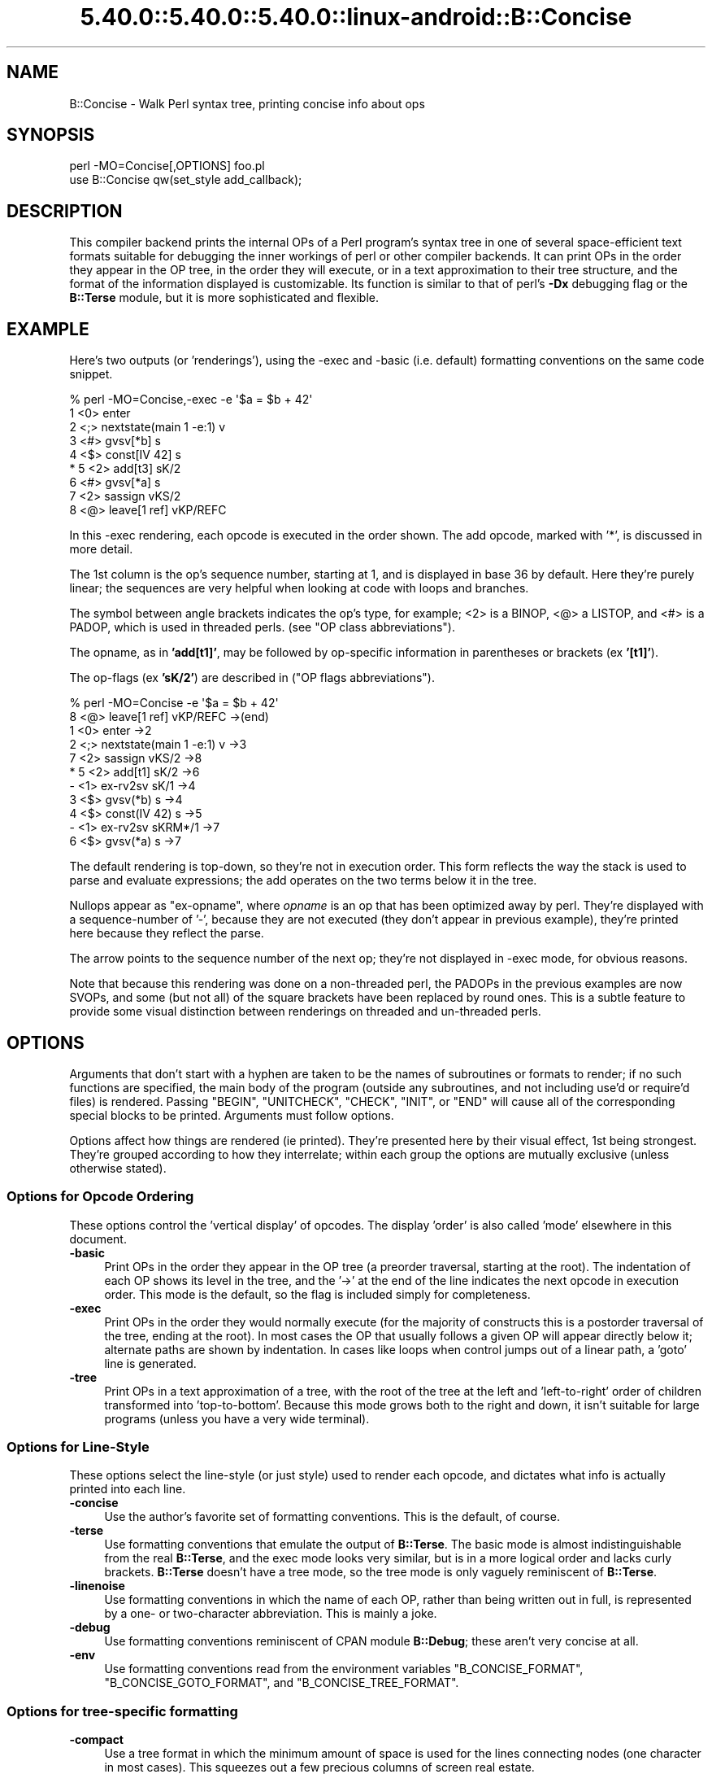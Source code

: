 .\" Automatically generated by Pod::Man 5.0102 (Pod::Simple 3.45)
.\"
.\" Standard preamble:
.\" ========================================================================
.de Sp \" Vertical space (when we can't use .PP)
.if t .sp .5v
.if n .sp
..
.de Vb \" Begin verbatim text
.ft CW
.nf
.ne \\$1
..
.de Ve \" End verbatim text
.ft R
.fi
..
.\" \*(C` and \*(C' are quotes in nroff, nothing in troff, for use with C<>.
.ie n \{\
.    ds C` ""
.    ds C' ""
'br\}
.el\{\
.    ds C`
.    ds C'
'br\}
.\"
.\" Escape single quotes in literal strings from groff's Unicode transform.
.ie \n(.g .ds Aq \(aq
.el       .ds Aq '
.\"
.\" If the F register is >0, we'll generate index entries on stderr for
.\" titles (.TH), headers (.SH), subsections (.SS), items (.Ip), and index
.\" entries marked with X<> in POD.  Of course, you'll have to process the
.\" output yourself in some meaningful fashion.
.\"
.\" Avoid warning from groff about undefined register 'F'.
.de IX
..
.nr rF 0
.if \n(.g .if rF .nr rF 1
.if (\n(rF:(\n(.g==0)) \{\
.    if \nF \{\
.        de IX
.        tm Index:\\$1\t\\n%\t"\\$2"
..
.        if !\nF==2 \{\
.            nr % 0
.            nr F 2
.        \}
.    \}
.\}
.rr rF
.\" ========================================================================
.\"
.IX Title "5.40.0::5.40.0::5.40.0::linux-android::B::Concise 3"
.TH 5.40.0::5.40.0::5.40.0::linux-android::B::Concise 3 2024-12-13 "perl v5.40.0" "Perl Programmers Reference Guide"
.\" For nroff, turn off justification.  Always turn off hyphenation; it makes
.\" way too many mistakes in technical documents.
.if n .ad l
.nh
.SH NAME
B::Concise \- Walk Perl syntax tree, printing concise info about ops
.SH SYNOPSIS
.IX Header "SYNOPSIS"
.Vb 1
\&    perl \-MO=Concise[,OPTIONS] foo.pl
\&
\&    use B::Concise qw(set_style add_callback);
.Ve
.SH DESCRIPTION
.IX Header "DESCRIPTION"
This compiler backend prints the internal OPs of a Perl program's syntax
tree in one of several space-efficient text formats suitable for debugging
the inner workings of perl or other compiler backends. It can print OPs in
the order they appear in the OP tree, in the order they will execute, or
in a text approximation to their tree structure, and the format of the
information displayed is customizable. Its function is similar to that of
perl's \fB\-Dx\fR debugging flag or the \fBB::Terse\fR module, but it is more
sophisticated and flexible.
.SH EXAMPLE
.IX Header "EXAMPLE"
Here's two outputs (or 'renderings'), using the \-exec and \-basic
(i.e. default) formatting conventions on the same code snippet.
.PP
.Vb 9
\&    % perl \-MO=Concise,\-exec \-e \*(Aq$a = $b + 42\*(Aq
\&    1  <0> enter
\&    2  <;> nextstate(main 1 \-e:1) v
\&    3  <#> gvsv[*b] s
\&    4  <$> const[IV 42] s
\& *  5  <2> add[t3] sK/2
\&    6  <#> gvsv[*a] s
\&    7  <2> sassign vKS/2
\&    8  <@> leave[1 ref] vKP/REFC
.Ve
.PP
In this \-exec rendering, each opcode is executed in the order shown.
The add opcode, marked with '*', is discussed in more detail.
.PP
The 1st column is the op's sequence number, starting at 1, and is
displayed in base 36 by default.  Here they're purely linear; the
sequences are very helpful when looking at code with loops and
branches.
.PP
The symbol between angle brackets indicates the op's type, for
example; <2> is a BINOP, <@> a LISTOP, and <#> is a PADOP, which is
used in threaded perls. (see "OP class abbreviations").
.PP
The opname, as in \fB'add[t1]'\fR, may be followed by op-specific
information in parentheses or brackets (ex \fB'[t1]'\fR).
.PP
The op-flags (ex \fB'sK/2'\fR) are described in ("OP flags
abbreviations").
.PP
.Vb 11
\&    % perl \-MO=Concise \-e \*(Aq$a = $b + 42\*(Aq
\&    8  <@> leave[1 ref] vKP/REFC \->(end)
\&    1     <0> enter \->2
\&    2     <;> nextstate(main 1 \-e:1) v \->3
\&    7     <2> sassign vKS/2 \->8
\& *  5        <2> add[t1] sK/2 \->6
\&    \-           <1> ex\-rv2sv sK/1 \->4
\&    3              <$> gvsv(*b) s \->4
\&    4           <$> const(IV 42) s \->5
\&    \-        <1> ex\-rv2sv sKRM*/1 \->7
\&    6           <$> gvsv(*a) s \->7
.Ve
.PP
The default rendering is top-down, so they're not in execution order.
This form reflects the way the stack is used to parse and evaluate
expressions; the add operates on the two terms below it in the tree.
.PP
Nullops appear as \f(CW\*(C`ex\-opname\*(C'\fR, where \fIopname\fR is an op that has been
optimized away by perl.  They're displayed with a sequence-number of
\&'\-', because they are not executed (they don't appear in previous
example), they're printed here because they reflect the parse.
.PP
The arrow points to the sequence number of the next op; they're not
displayed in \-exec mode, for obvious reasons.
.PP
Note that because this rendering was done on a non-threaded perl, the
PADOPs in the previous examples are now SVOPs, and some (but not all)
of the square brackets have been replaced by round ones.  This is a
subtle feature to provide some visual distinction between renderings
on threaded and un-threaded perls.
.SH OPTIONS
.IX Header "OPTIONS"
Arguments that don't start with a hyphen are taken to be the names of
subroutines or formats to render; if no
such functions are specified, the main
body of the program (outside any subroutines, and not including use'd
or require'd files) is rendered.  Passing \f(CW\*(C`BEGIN\*(C'\fR, \f(CW\*(C`UNITCHECK\*(C'\fR,
\&\f(CW\*(C`CHECK\*(C'\fR, \f(CW\*(C`INIT\*(C'\fR, or \f(CW\*(C`END\*(C'\fR will cause all of the corresponding
special blocks to be printed.  Arguments must follow options.
.PP
Options affect how things are rendered (ie printed).  They're presented
here by their visual effect, 1st being strongest.  They're grouped
according to how they interrelate; within each group the options are
mutually exclusive (unless otherwise stated).
.SS "Options for Opcode Ordering"
.IX Subsection "Options for Opcode Ordering"
These options control the 'vertical display' of opcodes.  The display
\&'order' is also called 'mode' elsewhere in this document.
.IP \fB\-basic\fR 4
.IX Item "-basic"
Print OPs in the order they appear in the OP tree (a preorder
traversal, starting at the root). The indentation of each OP shows its
level in the tree, and the '\->' at the end of the line indicates the
next opcode in execution order.  This mode is the default, so the flag
is included simply for completeness.
.IP \fB\-exec\fR 4
.IX Item "-exec"
Print OPs in the order they would normally execute (for the majority
of constructs this is a postorder traversal of the tree, ending at the
root). In most cases the OP that usually follows a given OP will
appear directly below it; alternate paths are shown by indentation. In
cases like loops when control jumps out of a linear path, a 'goto'
line is generated.
.IP \fB\-tree\fR 4
.IX Item "-tree"
Print OPs in a text approximation of a tree, with the root of the tree
at the left and 'left\-to\-right' order of children transformed into
\&'top\-to\-bottom'. Because this mode grows both to the right and down,
it isn't suitable for large programs (unless you have a very wide
terminal).
.SS "Options for Line-Style"
.IX Subsection "Options for Line-Style"
These options select the line-style (or just style) used to render
each opcode, and dictates what info is actually printed into each line.
.IP \fB\-concise\fR 4
.IX Item "-concise"
Use the author's favorite set of formatting conventions. This is the
default, of course.
.IP \fB\-terse\fR 4
.IX Item "-terse"
Use formatting conventions that emulate the output of \fBB::Terse\fR. The
basic mode is almost indistinguishable from the real \fBB::Terse\fR, and the
exec mode looks very similar, but is in a more logical order and lacks
curly brackets. \fBB::Terse\fR doesn't have a tree mode, so the tree mode
is only vaguely reminiscent of \fBB::Terse\fR.
.IP \fB\-linenoise\fR 4
.IX Item "-linenoise"
Use formatting conventions in which the name of each OP, rather than being
written out in full, is represented by a one\- or two-character abbreviation.
This is mainly a joke.
.IP \fB\-debug\fR 4
.IX Item "-debug"
Use formatting conventions reminiscent of CPAN module \fBB::Debug\fR; these aren't
very concise at all.
.IP \fB\-env\fR 4
.IX Item "-env"
Use formatting conventions read from the environment variables
\&\f(CW\*(C`B_CONCISE_FORMAT\*(C'\fR, \f(CW\*(C`B_CONCISE_GOTO_FORMAT\*(C'\fR, and \f(CW\*(C`B_CONCISE_TREE_FORMAT\*(C'\fR.
.SS "Options for tree-specific formatting"
.IX Subsection "Options for tree-specific formatting"
.IP \fB\-compact\fR 4
.IX Item "-compact"
Use a tree format in which the minimum amount of space is used for the
lines connecting nodes (one character in most cases). This squeezes out
a few precious columns of screen real estate.
.IP \fB\-loose\fR 4
.IX Item "-loose"
Use a tree format that uses longer edges to separate OP nodes. This format
tends to look better than the compact one, especially in ASCII, and is
the default.
.IP \fB\-vt\fR 4
.IX Item "-vt"
Use tree connecting characters drawn from the VT100 line-drawing set.
This looks better if your terminal supports it.
.IP \fB\-ascii\fR 4
.IX Item "-ascii"
Draw the tree with standard ASCII characters like \f(CW\*(C`+\*(C'\fR and \f(CW\*(C`|\*(C'\fR. These don't
look as clean as the VT100 characters, but they'll work with almost any
terminal (or the horizontal scrolling mode of \fBless\fR\|(1)) and are suitable
for text documentation or email. This is the default.
.PP
These are pairwise exclusive, i.e. compact or loose, vt or ascii.
.SS "Options controlling sequence numbering"
.IX Subsection "Options controlling sequence numbering"
.IP \fB\-base\fR\fIn\fR 4
.IX Item "-basen"
Print OP sequence numbers in base \fIn\fR. If \fIn\fR is greater than 10, the
digit for 11 will be 'a', and so on. If \fIn\fR is greater than 36, the digit
for 37 will be 'A', and so on until 62. Values greater than 62 are not
currently supported. The default is 36.
.IP \fB\-bigendian\fR 4
.IX Item "-bigendian"
Print sequence numbers with the most significant digit first. This is the
usual convention for Arabic numerals, and the default.
.IP \fB\-littleendian\fR 4
.IX Item "-littleendian"
Print sequence numbers with the least significant digit first.  This is
obviously mutually exclusive with bigendian.
.SS "Other options"
.IX Subsection "Other options"
.IP \fB\-src\fR 4
.IX Item "-src"
With this option, the rendering of each statement (starting with the
nextstate OP) will be preceded by the 1st line of source code that
generates it.  For example:
.Sp
.Vb 10
\&    1  <0> enter
\&    # 1: my $i;
\&    2  <;> nextstate(main 1 junk.pl:1) v:{
\&    3  <0> padsv[$i:1,10] vM/LVINTRO
\&    # 3: for $i (0..9) {
\&    4  <;> nextstate(main 3 junk.pl:3) v:{
\&    5  <0> pushmark s
\&    6  <$> const[IV 0] s
\&    7  <$> const[IV 9] s
\&    8  <{> enteriter(next\->j last\->m redo\->9)[$i:1,10] lKS
\&    k  <0> iter s
\&    l  <|> and(other\->9) vK/1
\&    # 4:     print "line ";
\&    9      <;> nextstate(main 2 junk.pl:4) v
\&    a      <0> pushmark s
\&    b      <$> const[PV "line "] s
\&    c      <@> print vK
\&    # 5:     print "$i\en";
\&    ...
.Ve
.IP "\fB\-stash=""somepackage""\fR" 4
.IX Item "-stash=""somepackage"""
With this, "somepackage" will be required, then the stash is
inspected, and each function is rendered.
.PP
The following options are pairwise exclusive.
.IP \fB\-main\fR 4
.IX Item "-main"
Include the main program in the output, even if subroutines were also
specified.  This rendering is normally suppressed when a subroutine
name or reference is given.
.IP \fB\-nomain\fR 4
.IX Item "-nomain"
This restores the default behavior after you've changed it with '\-main'
(it's not normally needed).  If no subroutine name/ref is given, main is
rendered, regardless of this flag.
.IP \fB\-nobanner\fR 4
.IX Item "-nobanner"
Renderings usually include a banner line identifying the function name
or stringified subref.  This suppresses the printing of the banner.
.Sp
TBC: Remove the stringified coderef; while it provides a 'cookie' for
each function rendered, the cookies used should be 1,2,3.. not a
random hex-address.  It also complicates string comparison of two
different trees.
.IP \fB\-banner\fR 4
.IX Item "-banner"
restores default banner behavior.
.IP "\fB\-banneris\fR => subref" 4
.IX Item "-banneris => subref"
TBC: a hookpoint (and an option to set it) for a user-supplied
function to produce a banner appropriate for users needs.  It's not
ideal, because the rendering-state variables, which are a natural
candidate for use in concise.t, are unavailable to the user.
.SS "Option Stickiness"
.IX Subsection "Option Stickiness"
If you invoke Concise more than once in a program, you should know that
the options are 'sticky'.  This means that the options you provide in
the first call will be remembered for the 2nd call, unless you
re-specify or change them.
.SH ABBREVIATIONS
.IX Header "ABBREVIATIONS"
The concise style uses symbols to convey maximum info with minimal
clutter (like hex addresses).  With just a little practice, you can
start to see the flowers, not just the branches, in the trees.
.SS "OP class abbreviations"
.IX Subsection "OP class abbreviations"
These symbols appear before the op-name, and indicate the
B:: namespace that represents the ops in your Perl code.
.PP
.Vb 10
\&    0      OP (aka BASEOP)  An OP with no children
\&    1      UNOP             An OP with one child
\&    +      UNOP_AUX         A UNOP with auxillary fields
\&    2      BINOP            An OP with two children
\&    |      LOGOP            A control branch OP
\&    @      LISTOP           An OP that could have lots of children
\&    /      PMOP             An OP with a regular expression
\&    $      SVOP             An OP with an SV
\&    "      PVOP             An OP with a string
\&    {      LOOP             An OP that holds pointers for a loop
\&    ;      COP              An OP that marks the start of a statement
\&    #      PADOP            An OP with a GV on the pad
\&    .      METHOP           An OP with method call info
.Ve
.SS "OP flags abbreviations"
.IX Subsection "OP flags abbreviations"
OP flags are either public or private.  The public flags alter the
behavior of each opcode in consistent ways, and are represented by 0
or more single characters.
.PP
.Vb 12
\&    v      OPf_WANT_VOID    Want nothing (void context)
\&    s      OPf_WANT_SCALAR  Want single value (scalar context)
\&    l      OPf_WANT_LIST    Want list of any length (list context)
\&                            Want is unknown
\&    K      OPf_KIDS         There is a firstborn child.
\&    P      OPf_PARENS       This operator was parenthesized.
\&                             (Or block needs explicit scope entry.)
\&    R      OPf_REF          Certified reference.
\&                             (Return container, not containee).
\&    M      OPf_MOD          Will modify (lvalue).
\&    S      OPf_STACKED      Some arg is arriving on the stack.
\&    *      OPf_SPECIAL      Do something weird for this op (see op.h)
.Ve
.PP
Private flags, if any are set for an opcode, are displayed after a '/'
.PP
.Vb 2
\&    8  <@> leave[1 ref] vKP/REFC \->(end)
\&    7     <2> sassign vKS/2 \->8
.Ve
.PP
They're opcode specific, and occur less often than the public ones, so
they're represented by short mnemonics instead of single-chars; see
B::Op_private and \fIregen/op_private\fR for more details.
.PP
Note that a number after a '/' often indicates the number of arguments.
In the \fIsassign\fR example above, the OP takes 2 arguments. These values
are sometimes used at runtime: in particular, the MAXARG macro makes use
of them.
.SH "FORMATTING SPECIFICATIONS"
.IX Header "FORMATTING SPECIFICATIONS"
For each line-style ('concise', 'terse', 'linenoise', etc.) there are
3 format-specs which control how OPs are rendered.
.PP
The first is the 'default' format, which is used in both basic and exec
modes to print all opcodes.  The 2nd, goto-format, is used in exec
mode when branches are encountered.  They're not real opcodes, and are
inserted to look like a closing curly brace.  The tree-format is tree
specific.
.PP
When a line is rendered, the correct format-spec is copied and scanned
for the following items; data is substituted in, and other
manipulations like basic indenting are done, for each opcode rendered.
.PP
There are 3 kinds of items that may be populated; special patterns,
#vars, and literal text, which is copied verbatim.  (Yes, it's a set
of s///g steps.)
.SS "Special Patterns"
.IX Subsection "Special Patterns"
These items are the primitives used to perform indenting, and to
select text from amongst alternatives.
.IP \fB(x(\fR\fIexec_text\fR\fB;\fR\fIbasic_text\fR\fB)x)\fR 4
.IX Item "(x(exec_text;basic_text)x)"
Generates \fIexec_text\fR in exec mode, or \fIbasic_text\fR in basic mode.
.IP \fB(*(\fR\fItext\fR\fB)*)\fR 4
.IX Item "(*(text)*)"
Generates one copy of \fItext\fR for each indentation level.
.IP \fB(*(\fR\fItext1\fR\fB;\fR\fItext2\fR\fB)*)\fR 4
.IX Item "(*(text1;text2)*)"
Generates one fewer copies of \fItext1\fR than the indentation level, followed
by one copy of \fItext2\fR if the indentation level is more than 0.
.IP \fB(?(\fR\fItext1\fR\fB#\fR\fIvar\fR\fIText2\fR\fB)?)\fR 4
.IX Item "(?(text1#varText2)?)"
If the value of \fIvar\fR is true (not empty or zero), generates the
value of \fIvar\fR surrounded by \fItext1\fR and \fIText2\fR, otherwise
nothing.
.IP \fB~\fR 4
.IX Item "~"
Any number of tildes and surrounding whitespace will be collapsed to
a single space.
.SS "# Variables"
.IX Subsection "# Variables"
These #vars represent opcode properties that you may want as part of
your rendering.  The '#' is intended as a private sigil; a #var's
value is interpolated into the style-line, much like "read \f(CW$this\fR".
.PP
These vars take 3 forms:
.IP \fB#\fR\fIvar\fR 4
.IX Item "#var"
A property named 'var' is assumed to exist for the opcodes, and is
interpolated into the rendering.
.IP \fB#\fR\fIvar\fR\fIN\fR 4
.IX Item "#varN"
Generates the value of \fIvar\fR, left justified to fill \fIN\fR spaces.
Note that this means while you can have properties 'foo' and 'foo2',
you cannot render 'foo2', but you could with 'foo2a'.  You would be
wise not to rely on this behavior going forward ;\-)
.IP \fB#\fR\fIVar\fR 4
.IX Item "#Var"
This ucfirst form of #var generates a tag-value form of itself for
display; it converts '#Var' into a 'Var => #var' style, which is then
handled as described above.  (Imp-note: #Vars cannot be used for
conditional-fills, because the => #var transform is done after the check
for #Var's value).
.PP
The following variables are 'defined' by B::Concise; when they are
used in a style, their respective values are plugged into the
rendering of each opcode.
.PP
Only some of these are used by the standard styles, the others are
provided for you to delve into optree mechanics, should you wish to
add a new style (see "add_style" below) that uses them.  You can
also add new ones using "add_callback".
.IP \fB#addr\fR 4
.IX Item "#addr"
The address of the OP, in hexadecimal.
.IP \fB#arg\fR 4
.IX Item "#arg"
The OP-specific information of the OP (such as the SV for an SVOP, the
non-local exit pointers for a LOOP, etc.) enclosed in parentheses.
.IP \fB#class\fR 4
.IX Item "#class"
The B\-determined class of the OP, in all caps.
.IP \fB#classsym\fR 4
.IX Item "#classsym"
A single symbol abbreviating the class of the OP.
.IP \fB#coplabel\fR 4
.IX Item "#coplabel"
The label of the statement or block the OP is the start of, if any.
.IP \fB#exname\fR 4
.IX Item "#exname"
The name of the OP, or 'ex\-foo' if the OP is a null that used to be a foo.
.IP \fB#extarg\fR 4
.IX Item "#extarg"
The target of the OP, or nothing for a nulled OP.
.IP \fB#firstaddr\fR 4
.IX Item "#firstaddr"
The address of the OP's first child, in hexadecimal.
.IP \fB#flags\fR 4
.IX Item "#flags"
The OP's flags, abbreviated as a series of symbols.
.IP \fB#flagval\fR 4
.IX Item "#flagval"
The numeric value of the OP's flags.
.IP \fB#hints\fR 4
.IX Item "#hints"
The COP's hint flags, rendered with abbreviated names if possible. An empty
string if this is not a COP. Here are the symbols used:
.Sp
.Vb 10
\&    $ strict refs
\&    & strict subs
\&    * strict vars
\&   x$ explicit use/no strict refs
\&   x& explicit use/no strict subs
\&   x* explicit use/no strict vars
\&    i integers
\&    l locale
\&    b bytes
\&    { block scope
\&    % localise %^H
\&    < open in
\&    > open out
\&    I overload int
\&    F overload float
\&    B overload binary
\&    S overload string
\&    R overload re
\&    T taint
\&    E eval
\&    X filetest access
\&    U utf\-8
\&
\&    us      use feature \*(Aqunicode_strings\*(Aq
\&    fea=NNN feature bundle number
.Ve
.IP \fB#hintsval\fR 4
.IX Item "#hintsval"
The numeric value of the COP's hint flags, or an empty string if this is not
a COP.
.IP \fB#hyphseq\fR 4
.IX Item "#hyphseq"
The sequence number of the OP, or a hyphen if it doesn't have one.
.IP \fB#label\fR 4
.IX Item "#label"
\&'NEXT', 'LAST', or 'REDO' if the OP is a target of one of those in exec
mode, or empty otherwise.
.IP \fB#lastaddr\fR 4
.IX Item "#lastaddr"
The address of the OP's last child, in hexadecimal.
.IP \fB#name\fR 4
.IX Item "#name"
The OP's name.
.IP \fB#NAME\fR 4
.IX Item "#NAME"
The OP's name, in all caps.
.IP \fB#next\fR 4
.IX Item "#next"
The sequence number of the OP's next OP.
.IP \fB#nextaddr\fR 4
.IX Item "#nextaddr"
The address of the OP's next OP, in hexadecimal.
.IP \fB#noise\fR 4
.IX Item "#noise"
A one\- or two-character abbreviation for the OP's name.
.IP \fB#private\fR 4
.IX Item "#private"
The OP's private flags, rendered with abbreviated names if possible.
.IP \fB#privval\fR 4
.IX Item "#privval"
The numeric value of the OP's private flags.
.IP \fB#seq\fR 4
.IX Item "#seq"
The sequence number of the OP. Note that this is a sequence number
generated by B::Concise.
.IP \fB#opt\fR 4
.IX Item "#opt"
Whether or not the op has been optimized by the peephole optimizer.
.IP \fB#sibaddr\fR 4
.IX Item "#sibaddr"
The address of the OP's next youngest sibling, in hexadecimal.
.IP \fB#svaddr\fR 4
.IX Item "#svaddr"
The address of the OP's SV, if it has an SV, in hexadecimal.
.IP \fB#svclass\fR 4
.IX Item "#svclass"
The class of the OP's SV, if it has one, in all caps (e.g., 'IV').
.IP \fB#svval\fR 4
.IX Item "#svval"
The value of the OP's SV, if it has one, in a short human-readable format.
.IP \fB#targ\fR 4
.IX Item "#targ"
The numeric value of the OP's targ.
.IP \fB#targarg\fR 4
.IX Item "#targarg"
The name of the variable the OP's targ refers to, if any, otherwise the
letter t followed by the OP's targ in decimal.
.IP \fB#targarglife\fR 4
.IX Item "#targarglife"
Same as \fB#targarg\fR, but followed by the COP sequence numbers that delimit
the variable's lifetime (or 'end' for a variable in an open scope) for a
variable.
.IP \fB#typenum\fR 4
.IX Item "#typenum"
The numeric value of the OP's type, in decimal.
.SH "One-Liner Command tips"
.IX Header "One-Liner Command tips"
.IP "perl \-MO=Concise,bar foo.pl" 4
.IX Item "perl -MO=Concise,bar foo.pl"
Renders only \fBbar()\fR from foo.pl.  To see main, drop the ',bar'.  To see
both, add ',\-main'
.IP "perl \-MDigest::MD5=md5 \-MO=Concise,md5 \-e1" 4
.IX Item "perl -MDigest::MD5=md5 -MO=Concise,md5 -e1"
Identifies md5 as an XS function.  The export is needed so that BC can
find it in main.
.IP "perl \-MPOSIX \-MO=Concise,_POSIX_ARG_MAX \-e1" 4
.IX Item "perl -MPOSIX -MO=Concise,_POSIX_ARG_MAX -e1"
Identifies _POSIX_ARG_MAX as a constant sub, optimized to an IV.
Although POSIX isn't entirely consistent across platforms, this is
likely to be present in virtually all of them.
.IP "perl \-MPOSIX \-MO=Concise,a \-e 'print _POSIX_SAVED_IDS'" 4
.IX Item "perl -MPOSIX -MO=Concise,a -e 'print _POSIX_SAVED_IDS'"
This renders a print statement, which includes a call to the function.
It's identical to rendering a file with a use call and that single
statement, except for the filename which appears in the nextstate ops.
.IP "perl \-MPOSIX \-MO=Concise,a \-e 'sub a{_POSIX_SAVED_IDS}'" 4
.IX Item "perl -MPOSIX -MO=Concise,a -e 'sub a{_POSIX_SAVED_IDS}'"
This is \fBvery\fR similar to previous, only the first two ops differ.  This
subroutine rendering is more representative, insofar as a single main
program will have many subs.
.IP "perl \-MB::Concise \-e 'B::Concise::compile(""\-exec"",""\-src"", \e%B::Concise::)\->()'" 4
.IX Item "perl -MB::Concise -e 'B::Concise::compile(""-exec"",""-src"", %B::Concise::)->()'"
This renders all functions in the B::Concise package with the source
lines.  It eschews the O framework so that the stashref can be passed
directly to \fBB::Concise::compile()\fR.  See \-stash option for a more
convenient way to render a package.
.SH "Using B::Concise outside of the O framework"
.IX Header "Using B::Concise outside of the O framework"
The common (and original) usage of B::Concise was for command-line
renderings of simple code, as given in EXAMPLE.  But you can also use
\&\fBB::Concise\fR from your code, and call \fBcompile()\fR directly, and
repeatedly.  By doing so, you can avoid the compile-time only
operation of O.pm, and even use the debugger to step through
\&\fBB::Concise::compile()\fR itself.
.PP
Once you're doing this, you may alter Concise output by adding new
rendering styles, and by optionally adding callback routines which
populate new variables, if such were referenced from those (just
added) styles.
.SS "Example: Altering Concise Renderings"
.IX Subsection "Example: Altering Concise Renderings"
.Vb 9
\&    use B::Concise qw(set_style add_callback);
\&    add_style($yourStyleName => $defaultfmt, $gotofmt, $treefmt);
\&    add_callback
\&      ( sub {
\&            my ($h, $op, $format, $level, $stylename) = @_;
\&            $h\->{variable} = some_func($op);
\&        });
\&    $walker = B::Concise::compile(@options,@subnames,@subrefs);
\&    $walker\->();
.Ve
.SS \fBset_style()\fP
.IX Subsection "set_style()"
\&\fBset_style\fR accepts 3 arguments, and updates the three format-specs
comprising a line-style (basic-exec, goto, tree).  It has one minor
drawback though; it doesn't register the style under a new name.  This
can become an issue if you render more than once and switch styles.
Thus you may prefer to use \fBadd_style()\fR and/or \fBset_style_standard()\fR
instead.
.SS set_style_standard($name)
.IX Subsection "set_style_standard($name)"
This restores one of the standard line-styles: \f(CW\*(C`terse\*(C'\fR, \f(CW\*(C`concise\*(C'\fR,
\&\f(CW\*(C`linenoise\*(C'\fR, \f(CW\*(C`debug\*(C'\fR, \f(CW\*(C`env\*(C'\fR, into effect.  It also accepts style
names previously defined with \fBadd_style()\fR.
.SS "add_style ()"
.IX Subsection "add_style ()"
This subroutine accepts a new style name and three style arguments as
above, and creates, registers, and selects the newly named style.  It is
an error to re-add a style; call \fBset_style_standard()\fR to switch between
several styles.
.SS "add_callback ()"
.IX Subsection "add_callback ()"
If your newly minted styles refer to any new #variables, you'll need
to define a callback subroutine that will populate (or modify) those
variables.  They are then available for use in the style you've
chosen.
.PP
The callbacks are called for each opcode visited by Concise, in the
same order as they are added.  Each subroutine is passed five
parameters.
.PP
.Vb 6
\&  1. A hashref, containing the variable names and values which are
\&     populated into the report\-line for the op
\&  2. the op, as a B<B::OP> object
\&  3. a reference to the format string
\&  4. the formatting (indent) level
\&  5. the selected stylename
.Ve
.PP
To define your own variables, simply add them to the hash, or change
existing values if you need to.  The level and format are passed in as
references to scalars, but it is unlikely that they will need to be
changed or even used.
.SS "Running \fBB::Concise::compile()\fP"
.IX Subsection "Running B::Concise::compile()"
\&\fBcompile\fR accepts options as described above in "OPTIONS", and
arguments, which are either coderefs, or subroutine names.
.PP
It constructs and returns a \f(CW$treewalker\fR coderef, which when invoked,
traverses, or walks, and renders the optrees of the given arguments to
STDOUT.  You can reuse this, and can change the rendering style used
each time; thereafter the coderef renders in the new style.
.PP
\&\fBwalk_output\fR lets you change the print destination from STDOUT to
another open filehandle, or into a string passed as a ref (unless
you've built perl with \-Uuseperlio).
.PP
.Vb 7
\&  my $walker = B::Concise::compile(\*(Aq\-terse\*(Aq,\*(AqaFuncName\*(Aq, \e&aSubRef); # 1
\&  walk_output(\emy $buf);
\&  $walker\->();                          # 1 renders \-terse
\&  set_style_standard(\*(Aqconcise\*(Aq);        # 2
\&  $walker\->();                          # 2 renders \-concise
\&  $walker\->(@new);                      # 3 renders whatever
\&  print "3 different renderings: terse, concise, and @new: $buf\en";
.Ve
.PP
When \f(CW$walker\fR is called, it traverses the subroutines supplied when it
was created, and renders them using the current style.  You can change
the style afterwards in several different ways:
.PP
.Vb 3
\&  1. call C<compile>, altering style or mode/order
\&  2. call C<set_style_standard>
\&  3. call $walker, passing @new options
.Ve
.PP
Passing new options to the \f(CW$walker\fR is the easiest way to change
amongst any pre-defined styles (the ones you add are automatically
recognized as options), and is the only way to alter rendering order
without calling compile again.  Note however that rendering state is
still shared amongst multiple \f(CW$walker\fR objects, so they must still be
used in a coordinated manner.
.SS \fBB::Concise::reset_sequence()\fP
.IX Subsection "B::Concise::reset_sequence()"
This function (not exported) lets you reset the sequence numbers (note
that they're numbered arbitrarily, their goal being to be human
readable).  Its purpose is mostly to support testing, i.e. to compare
the concise output from two identical anonymous subroutines (but
different instances).  Without the reset, B::Concise, seeing that
they're separate optrees, generates different sequence numbers in
the output.
.SS Errors
.IX Subsection "Errors"
Errors in rendering (non-existent function-name, non-existent coderef)
are written to the STDOUT, or wherever you've set it via
\&\fBwalk_output()\fR.
.PP
Errors using the various *style* calls, and bad args to \fBwalk_output()\fR,
result in \fBdie()\fR.  Use an eval if you wish to catch these errors and
continue processing.
.SH AUTHOR
.IX Header "AUTHOR"
Stephen McCamant, <smcc@CSUA.Berkeley.EDU>.
